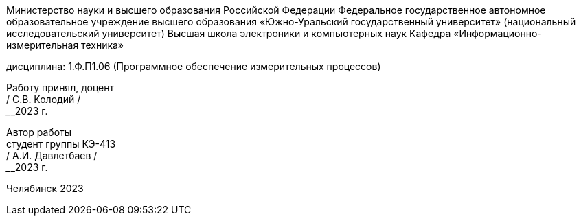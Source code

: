 [.text-center]
Министерство науки и высшего образования Российской Федерации 
Федеральное государственное автономное образовательное учреждение высшего образования «Южно-Уральский государственный университет» (национальный исследовательский университет) 
Высшая школа электроники и компьютерных наук Кафедра «Информационно-измерительная техника»


[.text-center]
дисциплина: 1.Ф.П1.06 (Программное обеспечение измерительных процессов)



[.text-right]
Работу принял, доцент +
______/ С.В. Колодий / +
______2023 г.

[.text-right]
Автор работы +
студент группы КЭ-413 +
______/ А.И. Давлетбаев / +
______2023 г.

[.text-center]
Челябинск 2023